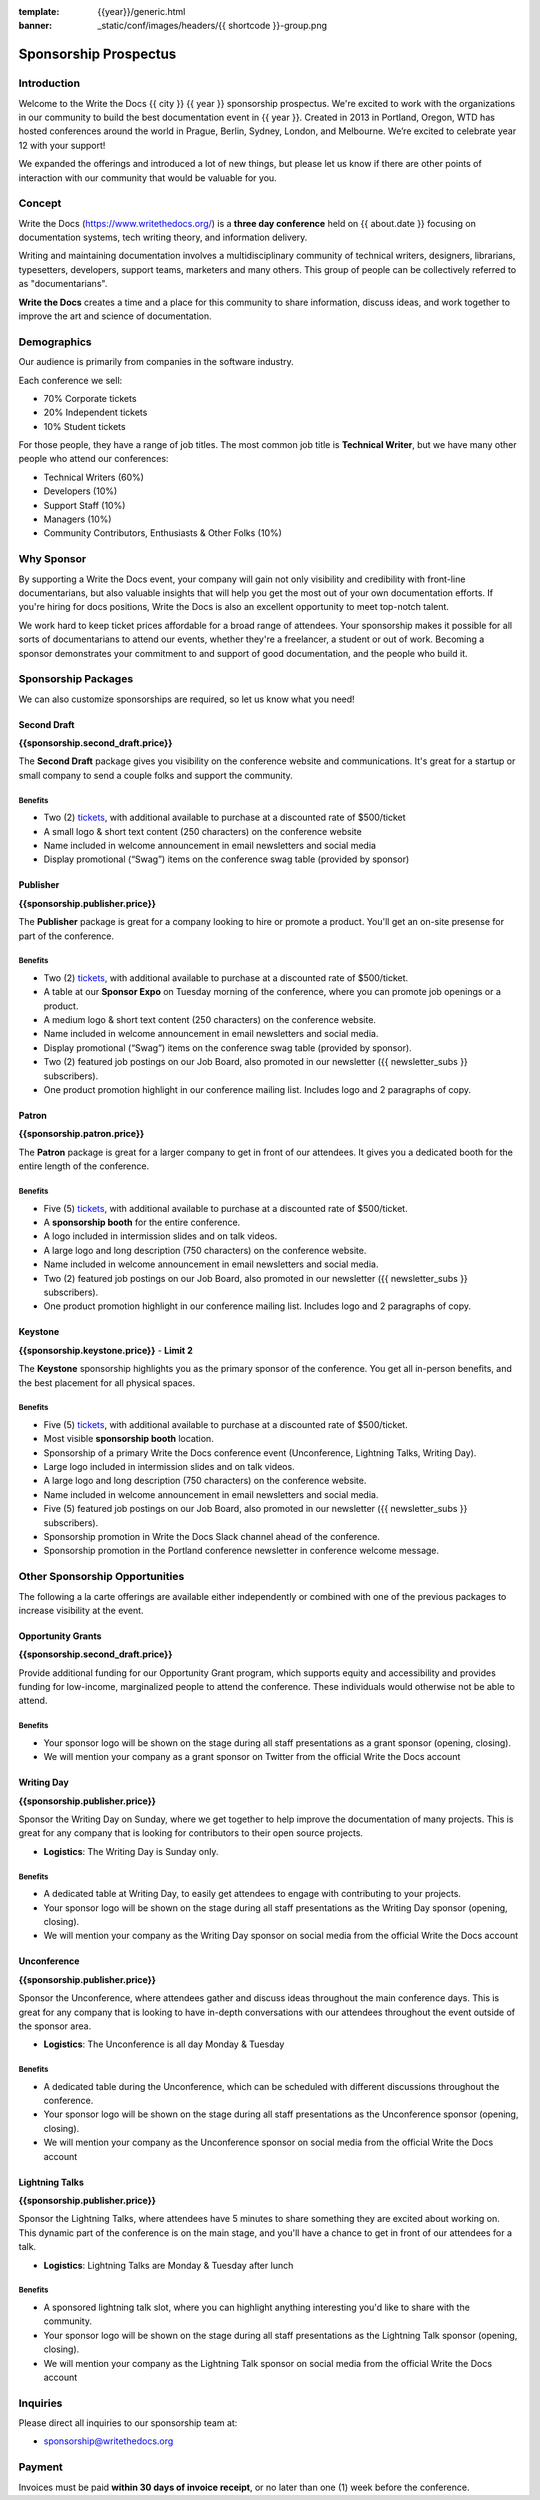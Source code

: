 :template: {{year}}/generic.html
:banner: _static/conf/images/headers/{{ shortcode }}-group.png

Sponsorship Prospectus
######################

Introduction
============

Welcome to the Write the Docs {{ city }} {{ year }} sponsorship prospectus.
We're excited to work with the organizations in our community to build the best documentation event in {{ year }}.
Created in 2013 in Portland, Oregon, WTD has hosted conferences around the world in Prague, Berlin, Sydney, London, and Melbourne.
We’re excited to celebrate year 12 with your support!

We expanded the offerings and introduced a lot of new things,
but please let us know if there are other points of interaction with our community that would be valuable for you.

Concept
=======

Write the Docs (https://www.writethedocs.org/) is a
**three day conference** held on {{ about.date }} focusing on documentation systems, tech writing
theory, and information delivery.

Writing and maintaining documentation involves a multidisciplinary
community of technical writers, designers, librarians, typesetters, developers,
support teams, marketers and many others. This group of people can be
collectively referred to as "documentarians".

**Write the Docs** creates a time and a place for this community to
share information, discuss ideas, and work together to improve the art
and science of documentation.

Demographics
============

Our audience is primarily from companies in the software industry.

Each conference we sell:

* 70% Corporate tickets
* 20% Independent tickets
* 10% Student tickets

For those people, they have a range of job titles.
The most common job title is **Technical Writer**,
but we have many other people who attend our conferences:

- Technical Writers (60%)
- Developers (10%)
- Support Staff (10%)
- Managers (10%)
- Community Contributors, Enthusiasts & Other Folks (10%)

Why Sponsor
===========

By supporting a Write the Docs event, your company will gain not only visibility
and credibility with front-line documentarians, but also valuable
insights that will help you get the most out of your own documentation efforts.
If you're hiring for docs positions, Write the Docs is also an excellent
opportunity to meet top-notch talent.

We work hard to keep ticket prices affordable for a broad range of attendees.
Your sponsorship makes it possible for all sorts of documentarians to attend our events,
whether they're a freelancer, a student or out of work.
Becoming a sponsor demonstrates your commitment to and support of good documentation,
and the people who build it.

Sponsorship Packages
====================

We can also customize sponsorships are required,
so let us know what you need!

Second Draft
------------

**{{sponsorship.second_draft.price}}**

The **Second Draft** package gives you visibility on the conference website and communications.
It's great for a startup or small company to send a couple folks and support the community.

Benefits
^^^^^^^^

- Two (2) tickets_, with additional available to purchase at a discounted rate of $500/ticket
- A small logo & short text content (250 characters) on the conference website
- Name included in welcome announcement in email newsletters and social media
- Display promotional (“Swag”) items on the conference swag table (provided by sponsor)

Publisher
---------

**{{sponsorship.publisher.price}}**

The **Publisher** package is great for a company looking to hire or promote a product. You'll get an on-site presense for part of the conference.

Benefits
^^^^^^^^

- Two (2) tickets_, with additional available to purchase at a discounted rate of $500/ticket.
- A table at our **Sponsor Expo** on Tuesday morning of the conference, where you can promote job openings or a product.
- A medium logo & short text content (250 characters) on the conference website.
- Name included in welcome announcement in email newsletters and social media.
- Display promotional (“Swag”) items on the conference swag table (provided by sponsor).
- Two (2) featured job postings on our Job Board, also promoted in our newsletter ({{ newsletter_subs }} subscribers).
- One product promotion highlight in our conference mailing list. Includes logo and 2 paragraphs of copy.


Patron
------

**{{sponsorship.patron.price}}**

The **Patron** package is great for a larger company to get in front of our attendees. It gives you a dedicated booth for the entire length of the conference.

Benefits
^^^^^^^^

- Five (5) tickets_, with additional available to purchase at a discounted rate of $500/ticket.
- A **sponsorship booth** for the entire conference.
- A logo included in intermission slides and on talk videos.
- A large logo and long description (750 characters) on the conference website.
- Name included in welcome announcement in email newsletters and social media.
- Two (2) featured job postings on our Job Board, also promoted in our newsletter ({{ newsletter_subs }} subscribers).
- One product promotion highlight in our conference mailing list. Includes logo and 2 paragraphs of copy.

Keystone
--------

**{{sponsorship.keystone.price}}** - **Limit 2**

The **Keystone** sponsorship highlights you as the primary sponsor of the conference. You get all in-person benefits, and the best placement for all physical spaces.

Benefits
^^^^^^^^

- Five (5) tickets_, with additional available to purchase at a discounted rate of $500/ticket.
- Most visible **sponsorship booth** location.
- Sponsorship of a primary Write the Docs conference event (Unconference, Lightning Talks, Writing Day).
- Large logo included in intermission slides and on talk videos.
- A large logo and long description (750 characters) on the conference website.
- Name included in welcome announcement in email newsletters and social media.
- Five (5) featured job postings on our Job Board, also promoted in our newsletter ({{ newsletter_subs }} subscribers).
- Sponsorship promotion in Write the Docs Slack channel ahead of the conference.
- Sponsorship promotion in the Portland conference newsletter in conference welcome message.


Other Sponsorship Opportunities
===============================

The following a la carte offerings are available either independently or
combined with one of the previous packages to increase visibility at the event.

Opportunity Grants
------------------

**{{sponsorship.second_draft.price}}**

Provide additional funding for our Opportunity Grant program, which supports equity and accessibility and provides funding for low-income, marginalized people to attend the conference. 
These individuals would otherwise not be able to attend. 

Benefits
^^^^^^^^

* Your sponsor logo will be shown on the stage during all staff presentations as a grant sponsor (opening, closing).
* We will mention your company as a grant sponsor on Twitter from the official Write the Docs account

Writing Day
-----------

**{{sponsorship.publisher.price}}**

Sponsor the Writing Day on Sunday, where we get together to help improve the documentation of many projects.
This is great for any company that is looking for contributors to their open source projects.

- **Logistics**: The Writing Day is Sunday only.

Benefits
^^^^^^^^

* A dedicated table at Writing Day, to easily get attendees to engage with contributing to your projects.
* Your sponsor logo will be shown on the stage during all staff presentations as the Writing Day sponsor (opening, closing).
* We will mention your company as the Writing Day sponsor on social media from the official Write the Docs account

Unconference
-----------

**{{sponsorship.publisher.price}}**

Sponsor the Unconference, where attendees gather and discuss ideas throughout the main conference days.
This is great for any company that is looking to have in-depth conversations with our attendees throughout the event outside of the sponsor area.

- **Logistics**: The Unconference is all day Monday & Tuesday

Benefits
^^^^^^^^

* A dedicated table during the Unconference, which can be scheduled with different discussions throughout the conference.
* Your sponsor logo will be shown on the stage during all staff presentations as the Unconference sponsor (opening, closing).
* We will mention your company as the Unconference sponsor on social media from the official Write the Docs account

Lightning Talks
---------------

**{{sponsorship.publisher.price}}**

Sponsor the Lightning Talks, where attendees have 5 minutes to share something they are excited about working on.
This dynamic part of the conference is on the main stage,
and you'll have a chance to get in front of our attendees for a talk.

- **Logistics**: Lightning Talks are Monday & Tuesday after lunch

Benefits
^^^^^^^^

* A sponsored lightning talk slot, where you can highlight anything interesting you'd like to share with the community.
* Your sponsor logo will be shown on the stage during all staff presentations as the Lightning Talk sponsor (opening, closing).
* We will mention your company as the Lightning Talk sponsor on social media from the official Write the Docs account


Inquiries
=========

Please direct all inquiries to our sponsorship team at:

- sponsorship@writethedocs.org

Payment
=======

Invoices must be paid **within 30 days of invoice receipt**, or no later than one (1) week before the conference.

.. _ticket: https://ti.to/writethedocs/write-the-docs-{{shortcode}}-{{year}}/
.. _tickets: https://ti.to/writethedocs/write-the-docs-{{shortcode}}-{{year}}/

